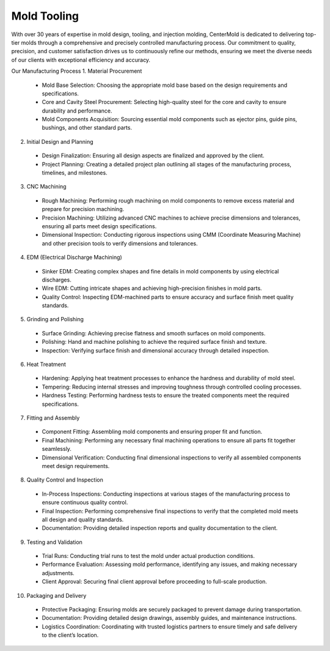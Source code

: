 .. mold documentation master file, created by
   sphinx-quickstart on Sat Jun 15 15:24:46 2024.
   You can adapt this file completely to your liking, but it should at least
   contain the root `toctree` directive.
=======================
Mold Tooling
=======================
With over 30 years of expertise in mold design, tooling, and injection molding, CenterMold is dedicated to delivering top-tier molds through a comprehensive and precisely controlled manufacturing process. Our commitment to quality, precision, and customer satisfaction drives us to continuously refine our methods, ensuring we meet the diverse needs of our clients with exceptional efficiency and accuracy.

Our Manufacturing Process
1. Material Procurement

  - Mold Base Selection: Choosing the appropriate mold base based on the design requirements and specifications.
  - Core and Cavity Steel Procurement: Selecting high-quality steel for the core and cavity to ensure durability and performance.
  - Mold Components Acquisition: Sourcing essential mold components such as ejector pins, guide pins, bushings, and other standard parts.

2. Initial Design and Planning

  - Design Finalization: Ensuring all design aspects are finalized and approved by the client.
  - Project Planning: Creating a detailed project plan outlining all stages of the manufacturing process, timelines, and milestones.

3. CNC Machining

  - Rough Machining: Performing rough machining on mold components to remove excess material and prepare for precision machining.
  - Precision Machining: Utilizing advanced CNC machines to achieve precise dimensions and tolerances, ensuring all parts meet design specifications.
  - Dimensional Inspection: Conducting rigorous inspections using CMM (Coordinate Measuring Machine) and other precision tools to verify dimensions and tolerances.

4. EDM (Electrical Discharge Machining)

  - Sinker EDM: Creating complex shapes and fine details in mold components by using electrical discharges.
  - Wire EDM: Cutting intricate shapes and achieving high-precision finishes in mold parts.
  - Quality Control: Inspecting EDM-machined parts to ensure accuracy and surface finish meet quality standards.

5. Grinding and Polishing

  - Surface Grinding: Achieving precise flatness and smooth surfaces on mold components.
  - Polishing: Hand and machine polishing to achieve the required surface finish and texture.
  - Inspection: Verifying surface finish and dimensional accuracy through detailed inspection.

6. Heat Treatment

  - Hardening: Applying heat treatment processes to enhance the hardness and durability of mold steel.
  - Tempering: Reducing internal stresses and improving toughness through controlled cooling processes.
  - Hardness Testing: Performing hardness tests to ensure the treated components meet the required specifications.

7. Fitting and Assembly

  - Component Fitting: Assembling mold components and ensuring proper fit and function.
  - Final Machining: Performing any necessary final machining operations to ensure all parts fit together seamlessly.
  - Dimensional Verification: Conducting final dimensional inspections to verify all assembled components meet design requirements.

8. Quality Control and Inspection

  - In-Process Inspections: Conducting inspections at various stages of the manufacturing process to ensure continuous quality control.
  - Final Inspection: Performing comprehensive final inspections to verify that the completed mold meets all design and quality standards.
  - Documentation: Providing detailed inspection reports and quality documentation to the client.

9. Testing and Validation

  - Trial Runs: Conducting trial runs to test the mold under actual production conditions.
  - Performance Evaluation: Assessing mold performance, identifying any issues, and making necessary adjustments.
  - Client Approval: Securing final client approval before proceeding to full-scale production.

10. Packaging and Delivery

  - Protective Packaging: Ensuring molds are securely packaged to prevent damage during transportation.
  - Documentation: Providing detailed design drawings, assembly guides, and maintenance instructions.
  - Logistics Coordination: Coordinating with trusted logistics partners to ensure timely and safe delivery to the client’s location.